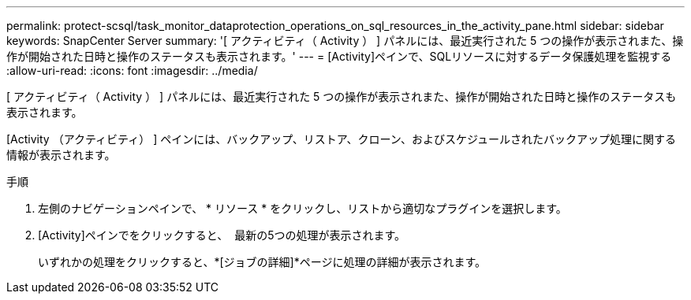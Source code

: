 ---
permalink: protect-scsql/task_monitor_dataprotection_operations_on_sql_resources_in_the_activity_pane.html 
sidebar: sidebar 
keywords: SnapCenter Server 
summary: '[ アクティビティ（ Activity ） ] パネルには、最近実行された 5 つの操作が表示されまた、操作が開始された日時と操作のステータスも表示されます。' 
---
= [Activity]ペインで、SQLリソースに対するデータ保護処理を監視する
:allow-uri-read: 
:icons: font
:imagesdir: ../media/


[role="lead"]
[ アクティビティ（ Activity ） ] パネルには、最近実行された 5 つの操作が表示されまた、操作が開始された日時と操作のステータスも表示されます。

[Activity （アクティビティ） ] ペインには、バックアップ、リストア、クローン、およびスケジュールされたバックアップ処理に関する情報が表示されます。

.手順
. 左側のナビゲーションペインで、 * リソース * をクリックし、リストから適切なプラグインを選択します。
. [Activity]ペインでをクリックすると、 image:../media/activity_pane_icon.gif[""] 最新の5つの処理が表示されます。
+
いずれかの処理をクリックすると、*[ジョブの詳細]*ページに処理の詳細が表示されます。


